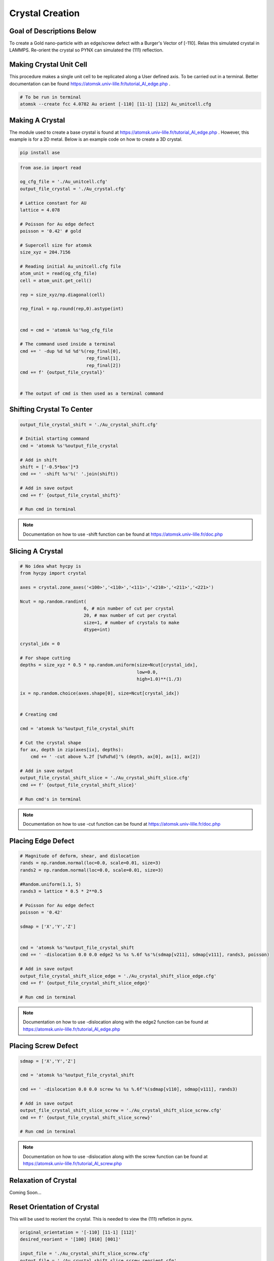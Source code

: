 *****************
Crystal Creation
*****************


Goal of Descriptions Below
==========================

To create a Gold nano-particle with an edge/screw defect with a Burger's Vector of [-110]. Relax this simulated crystal
in LAMMPS. Re-orient the crystal so PYNX can simulated the (111) reflection.


Making Crystal Unit Cell
========================

This procedure makes a single unit cell to be replicated along a User defined axis. To be carried out in a terminal.
Better documentation can be found https://atomsk.univ-lille.fr/tutorial_Al_edge.php .

.. code:: bash

    # To be run in terminal
    atomsk --create fcc 4.0782 Au orient [-110] [11-1] [112] Au_unitcell.cfg


.. figure:: images/Au_unitcell.png
    :scale: 50 %
    :align: center

Making A Crystal
================

The module used to create a base crystal is found at https://atomsk.univ-lille.fr/tutorial_Al_edge.php . However, this
example is for a 2D metal. Below is an example code on how to create a 3D crystal.

.. code:: python

    pip install ase

.. code:: python

    from ase.io import read

    og_cfg_file = './Au_unitcell.cfg'
    output_file_crystal = './Au_crystal.cfg'

    # Lattice constant for AU
    lattice = 4.078

    # Poisson for Au edge defect
    poisson = '0.42' # gold

    # Supercell size for atomsk
    size_xyz = 204.7156

    # Reading initial Au_unitcell.cfg file
    atom_unit = read(og_cfg_file)
    cell = atom_unit.get_cell()

    rep = size_xyz/np.diagonal(cell)

    rep_final = np.round(rep,0).astype(int)


    cmd = cmd = 'atomsk %s'%og_cfg_file

    # The command used inside a terminal
    cmd += ' -dup %d %d %d'%(rep_final[0],
                             rep_final[1],
                             rep_final[2])
    cmd += f' {output_file_crystal}'


    # The output of cmd is then used as a terminal command

.. figure:: images/Au_duplicate.png
    :scale: 50 %
    :align: center

Shifting Crystal To Center
==========================

.. code:: python

    output_file_crystal_shift = './Au_crystal_shift.cfg'

    # Initial starting command
    cmd = 'atomsk %s'%output_file_crystal

    # Add in shift
    shift = ['-0.5*box']*3
    cmd += ' -shift %s'%(' '.join(shift))

    # Add in save output
    cmd += f' {output_file_crystal_shift}'

    # Run cmd in terminal

.. note::

    Documentation on how to use -shift function can be found at https://atomsk.univ-lille.fr/doc.php

.. figure:: images/Au_shift.png
    :scale: 50 %
    :align: center


Slicing A Crystal
==================

.. code:: python

    # No idea what hycpy is
    from hycpy import crystal

    axes = crystal.zone_axes('<100>','<110>','<111>','<210>','<211>','<221>')

    Ncut = np.random.randint(
                            6, # min number of cut per crystal
                            20, # max number of cut per crystal
                            size=1, # number of crystals to make
                            dtype=int)

    crystal_idx = 0

    # For shape cutting
    depths = size_xyz * 0.5 * np.random.uniform(size=Ncut[crystal_idx],
                                                low=0.0,
                                                high=1.0)**(1./3)

    ix = np.random.choice(axes.shape[0], size=Ncut[crystal_idx])


    # Creating cmd

    cmd = 'atomsk %s'%output_file_crystal_shift

    # Cut the crystal shape
    for ax, depth in zip(axes[ix], depths):
        cmd += ' -cut above %.2f [%d%d%d]'% (depth, ax[0], ax[1], ax[2])

    # Add in save output
    output_file_crystal_shift_slice = './Au_crystal_shift_slice.cfg'
    cmd += f' {output_file_crystal_shift_slice}'

    # Run cmd's in terminal

.. note::

    Documentation on how to use -cut function can be found at https://atomsk.univ-lille.fr/doc.php

Placing Edge Defect
===================

.. code:: python

    # Magnitude of deform, shear, and dislocation
    rands = np.random.normal(loc=0.0, scale=0.01, size=3)
    rands2 = np.random.normal(loc=0.0, scale=0.01, size=3)

    #Random.uniform(1.1, 5)
    rands3 = lattice * 0.5 * 2**0.5

    # Poisson for Au edge defect
    poisson = '0.42'

    sdmap = ['X','Y','Z']


    cmd = 'atomsk %s'%output_file_crystal_shift
    cmd += ' -dislocation 0.0 0.0 edge2 %s %s %.6f %s'%(sdmap[v211], sdmap[v111], rands3, poisson)

    # Add in save output
    output_file_crystal_shift_slice_edge = './Au_crystal_shift_slice_edge.cfg'
    cmd += f' {output_file_crystal_shift_slice_edge}'

    # Run cmd in terminal

.. note::

    Documentation on how to use -dislocation along with the edge2 function can
    be found at https://atomsk.univ-lille.fr/tutorial_Al_edge.php


Placing Screw Defect
====================

.. code:: python

    sdmap = ['X','Y','Z']

    cmd = 'atomsk %s'%output_file_crystal_shift

    cmd += ' -dislocation 0.0 0.0 screw %s %s %.6f'%(sdmap[v110], sdmap[v111], rands3)

    # Add in save output
    output_file_crystal_shift_slice_screw = './Au_crystal_shift_slice_screw.cfg'
    cmd += f' {output_file_crystal_shift_slice_screw}'

    # Run cmd in terminal

.. note::

    Documentation on how to use -dislocation along with the screw function can
    be found at https://atomsk.univ-lille.fr/tutorial_Al_screw.php

Relaxation of Crystal
======================

Coming Soon...


Reset Orientation of Crystal
=============================

This will be used to reorient the crystal. This is needed to view the (111) refletion in pynx.

.. code:: python

    original_orientation = '[-110] [11-1] [112]'
    desired_reorient = '[100] [010] [001]'

    input_file = './Au_crystal_shift_slice_screw.cfg'
    output_file = './Au_crystal_shift_slice_screw_reorient.cfg'

    cmd = f'atomsk {input_file} -orient {original_orientation} {desired_reorient} {output_file}'


    # Run cmd in a terminal


.. note::

    Documentation on how to use -orient function can be found at https://atomsk.univ-lille.fr/doc.php


Viewing Crystal
================

By using Ovito Visualization GUI one can view all the of the crystal they made in a relatively easy fashion.
